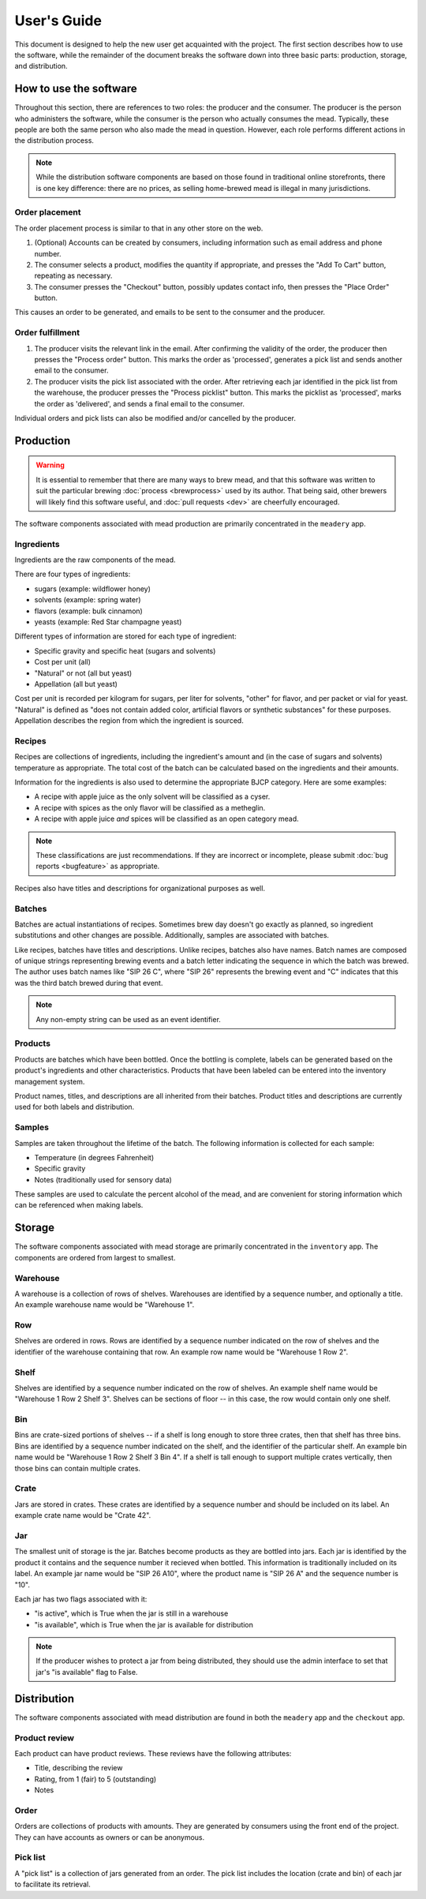 User's Guide
============

This document is designed to help the new user get acquainted with the
project.  The first section describes how to use the software, while
the remainder of the document breaks the software down into three
basic parts: production, storage, and distribution.

How to use the software
-----------------------

Throughout this section, there are references to two roles: the
producer and the consumer.  The producer is the person who administers
the software, while the consumer is the person who actually consumes
the mead.  Typically, these people are both the same person who also
made the mead in question.  However, each role performs different
actions in the distribution process.

.. note:: While the distribution software components are based on
          those found in traditional online storefronts, there is one
          key difference: there are no prices, as selling home-brewed
          mead is illegal in many jurisdictions.

Order placement
~~~~~~~~~~~~~~~

The order placement process is similar to that in any other store on
the web.

#. (Optional) Accounts can be created by consumers, including
   information such as email address and phone number.

#. The consumer selects a product, modifies the quantity if
   appropriate, and presses the "Add To Cart" button, repeating as
   necessary.

#. The consumer presses the "Checkout" button, possibly updates
   contact info, then presses the "Place Order" button.

This causes an order to be generated, and emails to be sent to the 
consumer and the producer.

Order fulfillment
~~~~~~~~~~~~~~~~~

#. The producer visits the relevant link in the email.  After
   confirming the validity of the order, the producer then presses the
   "Process order" button.  This marks the order as 'processed',
   generates a pick list and sends another email to the consumer.

#. The producer visits the pick list associated with the order.  After
   retrieving each jar identified in the pick list from the warehouse,
   the producer presses the "Process picklist" button.  This marks the
   picklist as 'processed', marks the order as 'delivered', and sends
   a final email to the consumer.

Individual orders and pick lists can also be modified and/or cancelled by
the producer.

Production
----------

.. warning:: It is essential to remember that there are many ways to
	     brew mead, and that this software was written to suit the
	     particular brewing :doc:`process <brewprocess>` used by
	     its author.  That being said, other brewers will likely
	     find this software useful, and :doc:`pull requests <dev>`
	     are cheerfully encouraged.

The software components associated with mead production are primarily
concentrated in the ``meadery`` app.

Ingredients
~~~~~~~~~~~

Ingredients are the raw components of the mead.  

There are four types of ingredients: 

* sugars (example: wildflower honey)
* solvents (example: spring water)
* flavors (example: bulk cinnamon)
* yeasts (example: Red Star champagne yeast)

Different types of information are stored for each type of ingredient:

* Specific gravity and specific heat (sugars and solvents)
* Cost per unit (all)
* "Natural" or not (all but yeast)
* Appellation (all but yeast)

Cost per unit is recorded per kilogram for sugars, per liter for
solvents, "other" for flavor, and per packet or vial for yeast.
"Natural" is defined as "does not contain added color, artificial
flavors or synthetic substances" for these purposes.  Appellation
describes the region from which the ingredient is sourced.

Recipes
~~~~~~~

Recipes are collections of ingredients, including the ingredient's
amount and (in the case of sugars and solvents) temperature as
appropriate.  The total cost of the batch can be calculated based on
the ingredients and their amounts.

Information for the ingredients is also used to determine the
appropriate BJCP category.  Here are some examples:

* A recipe with apple juice as the only solvent will be classified as
  a cyser.

* A recipe with spices as the only flavor will be classified as a
  metheglin.

* A recipe with apple juice *and* spices will be classified as an open
  category mead.

.. note:: These classifications are just recommendations.  If they are
          incorrect or incomplete, please submit :doc:`bug reports
          <bugfeature>` as appropriate.

Recipes also have titles and descriptions for organizational purposes
as well.

Batches
~~~~~~~

Batches are actual instantiations of recipes.  Sometimes brew day
doesn't go exactly as planned, so ingredient substitutions and other
changes are possible.  Additionally, samples are associated with
batches.

Like recipes, batches have titles and descriptions.  Unlike recipes,
batches also have names.  Batch names are composed of unique strings
representing brewing events and a batch letter indicating the sequence
in which the batch was brewed.  The author uses batch names like "SIP
26 C", where "SIP 26" represents the brewing event and "C" indicates
that this was the third batch brewed during that event.

.. note:: Any non-empty string can be used as an event identifier.

Products
~~~~~~~~

Products are batches which have been bottled.  Once the bottling is
complete, labels can be generated based on the product's ingredients
and other characteristics.  Products that have been labeled can be
entered into the inventory management system.

Product names, titles, and descriptions are all inherited from their
batches.  Product titles and descriptions are currently used for both
labels and distribution.

Samples
~~~~~~~

Samples are taken throughout the lifetime of the batch.  The following
information is collected for each sample:

* Temperature (in degrees Fahrenheit)
* Specific gravity
* Notes (traditionally used for sensory data)

These samples are used to calculate the percent alcohol of the mead,
and are convenient for storing information which can be referenced
when making labels.

Storage
-------

The software components associated with mead storage are primarily
concentrated in the ``inventory`` app.  The components are ordered
from largest to smallest.

Warehouse
~~~~~~~~~

A warehouse is a collection of rows of shelves.  Warehouses are
identified by a sequence number, and optionally a title.  An example
warehouse name would be "Warehouse 1".

Row
~~~

Shelves are ordered in rows.  Rows are identified by a sequence number
indicated on the row of shelves and the identifier of the warehouse
containing that row.  An example row name would be "Warehouse 1 Row
2".

Shelf
~~~~~

Shelves are identified by a sequence number indicated on the row of
shelves.  An example shelf name would be "Warehouse 1 Row 2 Shelf 3".
Shelves can be sections of floor -- in this case, the row would
contain only one shelf.

Bin
~~~

Bins are crate-sized portions of shelves -- if a shelf is long enough
to store three crates, then that shelf has three bins.  Bins are
identified by a sequence number indicated on the shelf, and the
identifier of the particular shelf.  An example bin name would be
"Warehouse 1 Row 2 Shelf 3 Bin 4".  If a shelf is tall enough to
support multiple crates vertically, then those bins can contain
multiple crates.

Crate
~~~~~

Jars are stored in crates.  These crates are identified by a sequence
number and should be included on its label.  An example crate name
would be "Crate 42".

Jar
~~~

The smallest unit of storage is the jar.  Batches become products as
they are bottled into jars.  Each jar is identified by the product it
contains and the sequence number it recieved when bottled.  This
information is traditionally included on its label.  An example jar
name would be "SIP 26 A10", where the product name is "SIP 26 A" and
the sequence number is "10".

Each jar has two flags associated with it:

* "is active", which is True when the jar is still in a warehouse
* "is available", which is True when the jar is available for distribution

.. note:: If the producer wishes to protect a jar from being
          distributed, they should use the admin interface to set that
          jar's "is available" flag to False.

Distribution
------------

The software components associated with mead distribution are found in
both the ``meadery`` app and the ``checkout`` app.

Product review
~~~~~~~~~~~~~~

Each product can have product reviews.  These reviews have the
following attributes:

* Title, describing the review
* Rating, from 1 (fair) to 5 (outstanding)
* Notes

Order
~~~~~

Orders are collections of products with amounts.  They are generated
by consumers using the front end of the project.  They can have
accounts as owners or can be anonymous.

Pick list
~~~~~~~~~

A "pick list" is a collection of jars generated from an order.  The
pick list includes the location (crate and bin) of each jar to
facilitate its retrieval.


